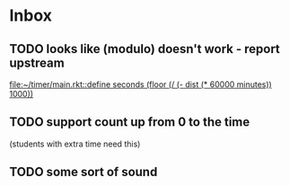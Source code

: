 * Inbox
** TODO looks like (modulo) doesn't work - report upstream
[[file:~/timer/main.rkt::define seconds (floor (/ (- dist (* 60000 minutes)) 1000))]]
** TODO support count up from 0 to the time
(students with extra time need this)
** TODO some sort of sound
